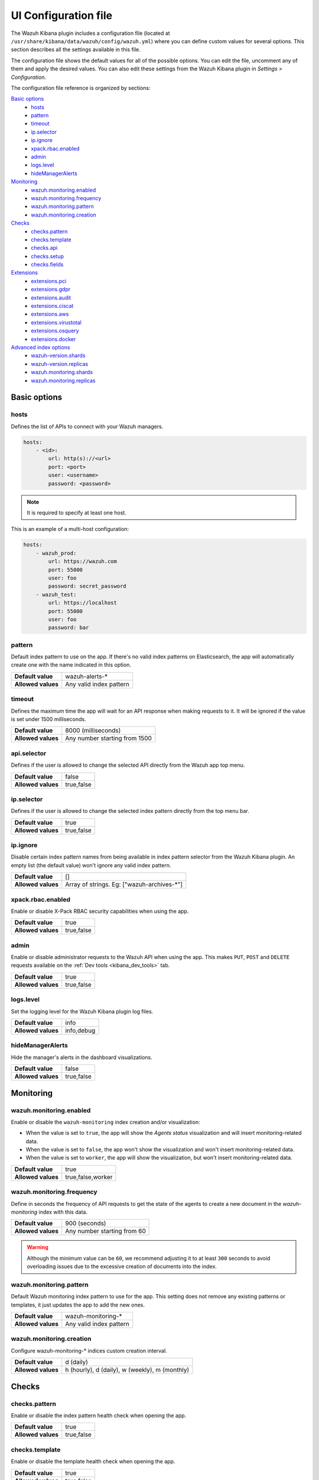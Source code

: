 .. Copyright (C) 2022 Wazuh, Inc.

.. _kibana_config_file:

UI Configuration file
=====================

The Wazuh Kibana plugin includes a configuration file (located at ``/usr/share/kibana/data/wazuh/config/wazuh.yml``) where you can define custom values for several options. This section describes all the settings available in this file.

The configuration file shows the default values for all of the possible options. You can edit the file, uncomment any of them and apply the desired values. You can also edit these settings from the Wazuh Kibana plugin in *Settings > Configuration*.

The configuration file reference is organized by sections:

`Basic options`_
    - `hosts`_
    - `pattern`_
    - `timeout`_
    - `ip.selector`_
    - `ip.ignore`_
    - `xpack.rbac.enabled`_
    - `admin`_
    - `logs.level`_
    - `hideManagerAlerts`_

`Monitoring`_
    - `wazuh.monitoring.enabled`_
    - `wazuh.monitoring.frequency`_
    - `wazuh.monitoring.pattern`_
    - `wazuh.monitoring.creation`_

`Checks`_
    - `checks.pattern`_
    - `checks.template`_
    - `checks.api`_
    - `checks.setup`_
    - `checks.fields`_

`Extensions`_
    - `extensions.pci`_
    - `extensions.gdpr`_
    - `extensions.audit`_
    - `extensions.ciscat`_
    - `extensions.aws`_
    - `extensions.virustotal`_
    - `extensions.osquery`_
    - `extensions.docker`_

`Advanced index options`_
    - `wazuh-version.shards`_
    - `wazuh-version.replicas`_
    - `wazuh.monitoring.shards`_
    - `wazuh.monitoring.replicas`_

Basic options
-------------

hosts
^^^^^

Defines the list of APIs to connect with your Wazuh managers.

.. code-block:: yaml

    hosts:
        - <id>:
            url: http(s)://<url>
            port: <port>
            user: <username>
            password: <password>

.. note::

    It is required to specify at least one host.

This is an example of a multi-host configuration:

.. code-block:: yaml

    hosts:
        - wazuh_prod:
            url: https://wazuh.com
            port: 55000
            user: foo
            password: secret_password
        - wazuh_test:
            url: https://localhost
            port: 55000
            user: foo
            password: bar

pattern
^^^^^^^

Default index pattern to use on the app. If there's no valid index patterns on Elasticsearch, the app will automatically create one with the name indicated in this option.

+--------------------+-------------------------+
| **Default value**  | wazuh-alerts-*          |
+--------------------+-------------------------+
| **Allowed values** | Any valid index pattern |
+--------------------+-------------------------+

timeout
^^^^^^^

Defines the maximum time the app will wait for an API response when making requests to it. It will be ignored if the value is set under 1500 milliseconds.

+--------------------+-------------------------------+
| **Default value**  | 8000 (milliseconds)           |
+--------------------+-------------------------------+
| **Allowed values** | Any number starting from 1500 |
+--------------------+-------------------------------+

api.selector
^^^^^^^^^^^^

Defines if the user is allowed to change the selected API directly from the Wazuh app top menu.

+--------------------+-------------------------------+
| **Default value**  | false                         |
+--------------------+-------------------------------+
| **Allowed values** | true,false                    |
+--------------------+-------------------------------+

ip.selector
^^^^^^^^^^^

Defines if the user is allowed to change the selected index pattern directly from the top menu bar.

+--------------------+------------+
| **Default value**  | true       |
+--------------------+------------+
| **Allowed values** | true,false |
+--------------------+------------+

ip.ignore
^^^^^^^^^

Disable certain index pattern names from being available in index pattern selector from the Wazuh Kibana plugin. An empty list (the default value) won't ignore any valid index pattern.

+--------------------+---------------------------------------------+
| **Default value**  | []                                          |
+--------------------+---------------------------------------------+
| **Allowed values** | Array of strings. Eg: ["wazuh-archives-\*"] |
+--------------------+---------------------------------------------+

xpack.rbac.enabled
^^^^^^^^^^^^^^^^^^

Enable or disable X-Pack RBAC security capabilities when using the app.

+--------------------+------------+
| **Default value**  | true       |
+--------------------+------------+
| **Allowed values** | true,false |
+--------------------+------------+

admin
^^^^^

Enable or disable administrator requests to the Wazuh API when using the app. This makes ``PUT``, ``POST`` and ``DELETE`` requests available on the :ref:`Dev tools <kibana_dev_tools>` tab.

+--------------------+------------+
| **Default value**  | true       |
+--------------------+------------+
| **Allowed values** | true,false |
+--------------------+------------+

logs.level
^^^^^^^^^^

Set the logging level for the Wazuh Kibana plugin log files.

+--------------------+------------+
| **Default value**  | info       |
+--------------------+------------+
| **Allowed values** | info,debug |
+--------------------+------------+

hideManagerAlerts
^^^^^^^^^^^^^^^^^

Hide the manager's alerts in the dashboard visualizations.

+--------------------+------------+
| **Default value**  | false      |
+--------------------+------------+
| **Allowed values** | true,false |
+--------------------+------------+

Monitoring
----------

wazuh.monitoring.enabled
^^^^^^^^^^^^^^^^^^^^^^^^

Enable or disable the ``wazuh-monitoring`` index creation and/or visualization:

- When the value is set to ``true``, the app will show the *Agents status* visualization and will insert monitoring-related data.
- When the value is set to ``false``, the app won't show the visualization and won't insert monitoring-related data.
- When the value is set to ``worker``, the app will show the visualization, but won't insert monitoring-related data.

+--------------------+-------------------+
| **Default value**  | true              |
+--------------------+-------------------+
| **Allowed values** | true,false,worker |
+--------------------+-------------------+

wazuh.monitoring.frequency
^^^^^^^^^^^^^^^^^^^^^^^^^^

Define in seconds the frequency of API requests to get the state of the agents to create a new document in the `wazuh-monitoring` index with this data.

+--------------------+-----------------------------+
| **Default value**  | 900 (seconds)               |
+--------------------+-----------------------------+
| **Allowed values** | Any number starting from 60 |
+--------------------+-----------------------------+

.. warning::

    Although the minimum value can be ``60``, we recommend adjusting it to at least ``300`` seconds to avoid overloading issues due to the excessive creation of documents into the index.

wazuh.monitoring.pattern
^^^^^^^^^^^^^^^^^^^^^^^^

Default Wazuh monitoring index pattern to use for the app. This setting does not remove any existing patterns or templates, it just updates the app to add the new ones.

+--------------------+-------------------------+
| **Default value**  | wazuh-monitoring-*      |
+--------------------+-------------------------+
| **Allowed values** | Any valid index pattern |
+--------------------+-------------------------+

wazuh.monitoring.creation
^^^^^^^^^^^^^^^^^^^^^^^^^

Configure wazuh-monitoring-* indices custom creation interval.

+--------------------+------------------------------------------------+
| **Default value**  | d (daily)                                      |
+--------------------+------------------------------------------------+
| **Allowed values** | h (hourly), d (daily), w (weekly), m (monthly) |
+--------------------+------------------------------------------------+

Checks
------

checks.pattern
^^^^^^^^^^^^^^

Enable or disable the index pattern health check when opening the app.

+--------------------+------------+
| **Default value**  | true       |
+--------------------+------------+
| **Allowed values** | true,false |
+--------------------+------------+

checks.template
^^^^^^^^^^^^^^^

Enable or disable the template health check when opening the app.

+--------------------+------------+
| **Default value**  | true       |
+--------------------+------------+
| **Allowed values** | true,false |
+--------------------+------------+

checks.api
^^^^^^^^^^

Enable or disable the Wazuh API health check when opening the app.

+--------------------+------------+
| **Default value**  | true       |
+--------------------+------------+
| **Allowed values** | true,false |
+--------------------+------------+

checks.setup
^^^^^^^^^^^^

Enable or disable the setup health check when opening the app.

+--------------------+------------+
| **Default value**  | true       |
+--------------------+------------+
| **Allowed values** | true,false |
+--------------------+------------+

checks.fields
^^^^^^^^^^^^^

Enable or disable the known fields health check when opening the app.

+--------------------+------------+
| **Default value**  | true       |
+--------------------+------------+
| **Allowed values** | true,false |
+--------------------+------------+

Extensions
----------

.. note::

    These options are only applied for newly inserted APIs on the *Settings* tab, not for the existing ones.

extensions.pci
^^^^^^^^^^^^^^

Enable or disable the PCI DSS tab on *Overview* and *Agents*.

+--------------------+------------+
| **Default value**  | true       |
+--------------------+------------+
| **Allowed values** | true,false |
+--------------------+------------+

extensions.gdpr
^^^^^^^^^^^^^^^

Enable or disable the GDPR tab on *Overview* and *Agents*.

+--------------------+------------+
| **Default value**  | true       |
+--------------------+------------+
| **Allowed values** | true,false |
+--------------------+------------+

extensions.audit
^^^^^^^^^^^^^^^^

Enable or disable the Audit tab on *Overview* and *Agents*.

+--------------------+------------+
| **Default value**  | true       |
+--------------------+------------+
| **Allowed values** | true,false |
+--------------------+------------+

extensions.ciscat
^^^^^^^^^^^^^^^^^

Enable or disable the CIS-CAT tab on *Overview* and *Agents*.

+--------------------+------------+
| **Default value**  | false      |
+--------------------+------------+
| **Allowed values** | true,false |
+--------------------+------------+

extensions.aws
^^^^^^^^^^^^^^

Enable or disable the Amazon (AWS) tab on *Overview* and *Agents*.

+--------------------+------------+
| **Default value**  | false      |
+--------------------+------------+
| **Allowed values** | true,false |
+--------------------+------------+

extensions.virustotal
^^^^^^^^^^^^^^^^^^^^^

Enable or disable the VirusTotal tab on *Overview* and *Agents*.

+--------------------+------------+
| **Default value**  | false      |
+--------------------+------------+
| **Allowed values** | true,false |
+--------------------+------------+

extensions.osquery
^^^^^^^^^^^^^^^^^^

Enable or disable the Osquery tab on *Overview* and *Agents*.

+--------------------+------------+
| **Default value**  | false      |
+--------------------+------------+
| **Allowed values** | true,false |
+--------------------+------------+

extensions.docker
^^^^^^^^^^^^^^^^^

Enable or disable the Docker listener tab on *Overview* and *Agents*.

+--------------------+------------+
| **Default value**  | false      |
+--------------------+------------+
| **Allowed values** | true,false |
+--------------------+------------+

Advanced index options
----------------------

.. warning::

    These options are only valid if they're modified before starting the Kibana service for the very first time.

    You can read more about configuring the shards and replicas in :ref:`elastic_tuning`.

wazuh-version.shards
^^^^^^^^^^^^^^^^^^^^

Define the number of shards to use for the ``wazuh-version`` index.

+--------------------+----------------------------+
| **Default value**  | 1                          |
+--------------------+----------------------------+
| **Allowed values** | Any number starting from 1 |
+--------------------+----------------------------+

wazuh-version.replicas
^^^^^^^^^^^^^^^^^^^^^^

Define the number of replicas to use for the ``wazuh-version`` index.

+--------------------+----------------------------+
| **Default value**  | 1                          |
+--------------------+----------------------------+
| **Allowed values** | Any number starting from 0 |
+--------------------+----------------------------+


wazuh.monitoring.shards
^^^^^^^^^^^^^^^^^^^^^^^

Define the number of shards to use for the ``wazuh-monitoring-*`` indices.

+--------------------+----------------------------+
| **Default value**  | 2                          |
+--------------------+----------------------------+
| **Allowed values** | Any number starting from 1 |
+--------------------+----------------------------+

wazuh.monitoring.replicas
^^^^^^^^^^^^^^^^^^^^^^^^^

Define the number of replicas to use for the ``wazuh-monitoring-*`` indices.

+--------------------+----------------------------+
| **Default value**  | 0                          |
+--------------------+----------------------------+
| **Allowed values** | Any number starting from 0 |
+--------------------+----------------------------+
